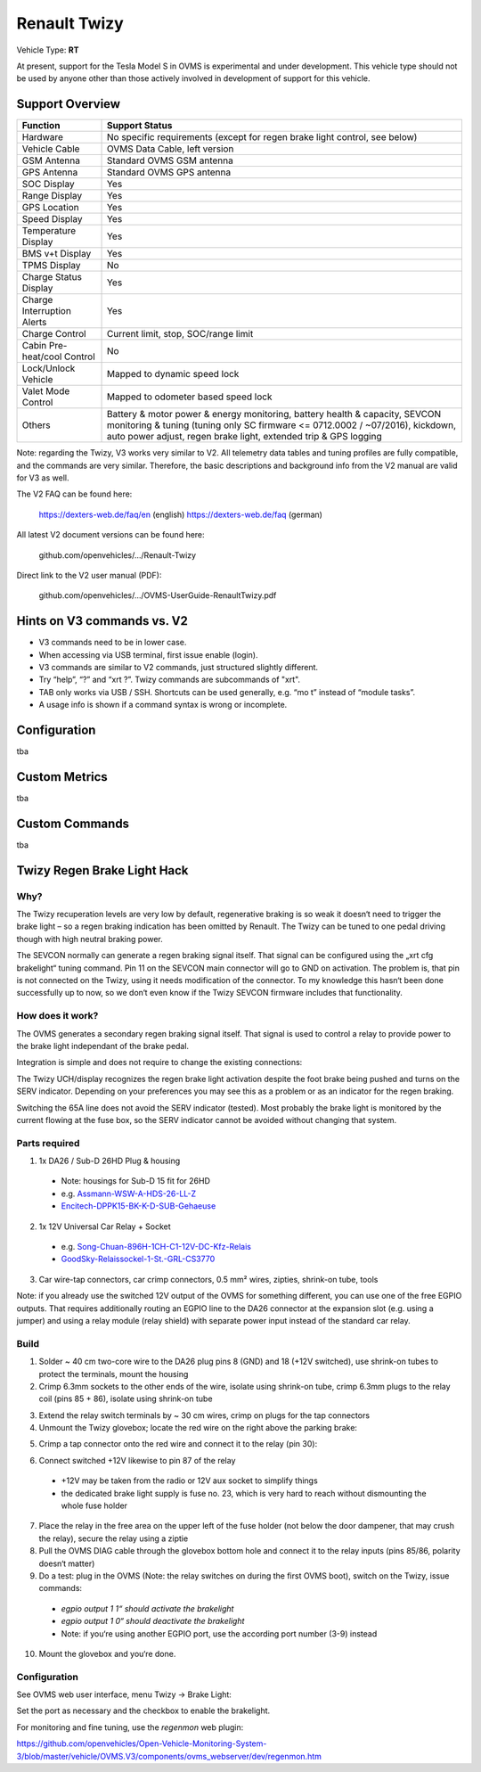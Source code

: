 =============
Renault Twizy
=============

Vehicle Type: **RT**

At present, support for the Tesla Model S in OVMS is experimental and under development. This vehicle type should not be used by anyone other than those actively involved in development of support for this vehicle.

----------------
Support Overview
----------------

=========================== ==============
Function                    Support Status
=========================== ==============
Hardware                    No specific requirements (except for regen brake light control, see below)
Vehicle Cable               OVMS Data Cable, left version
GSM Antenna                 Standard OVMS GSM antenna
GPS Antenna                 Standard OVMS GPS antenna
SOC Display                 Yes
Range Display               Yes
GPS Location                Yes
Speed Display               Yes
Temperature Display         Yes
BMS v+t Display             Yes
TPMS Display                No
Charge Status Display       Yes
Charge Interruption Alerts  Yes
Charge Control              Current limit, stop, SOC/range limit
Cabin Pre-heat/cool Control No
Lock/Unlock Vehicle         Mapped to dynamic speed lock
Valet Mode Control          Mapped to odometer based speed lock
Others                      Battery & motor power & energy monitoring, battery health & capacity, SEVCON monitoring & tuning (tuning only SC firmware <= 0712.0002 / ~07/2016), kickdown, auto power adjust, regen brake light,  extended trip & GPS logging
=========================== ==============

Note: regarding the Twizy, V3 works very similar to V2. All telemetry data tables and tuning profiles are fully compatible, and the commands are very similar. Therefore, the basic descriptions and background info from the V2 manual are valid for V3 as well.

The V2 FAQ can be found here:

	https://dexters-web.de/faq/en		(english)
	https://dexters-web.de/faq		(german)

All latest V2 document versions can be found here:

  github.com/openvehicles/.../Renault-Twizy

Direct link to the V2 user manual (PDF):

  github.com/openvehicles/.../OVMS-UserGuide-RenaultTwizy.pdf

---------------------------
Hints on V3 commands vs. V2
---------------------------

* V3 commands need to be in lower case.
* When accessing via USB terminal, first issue enable (login).
* V3 commands are similar to V2 commands, just structured slightly different.
* Try “help”, “?” and “xrt ?”. Twizy commands are subcommands of "xrt".
* TAB only works via USB / SSH. Shortcuts can be used generally, e.g.  “mo t” instead of “module tasks”.
* A usage info is shown if a command syntax is wrong or incomplete.

-------------
Configuration
-------------

tba

--------------
Custom Metrics
--------------

tba

---------------
Custom Commands
---------------

tba

----------------------------
Twizy Regen Brake Light Hack
----------------------------

^^^^
Why?
^^^^

The Twizy recuperation levels are very low by default, regenerative braking is so weak it doesn‘t need to trigger the brake light – so a regen braking indication has been omitted by Renault. The Twizy can be tuned to one pedal driving though with high neutral braking power.

The SEVCON normally can generate a regen braking signal itself. That signal can be configured using the „xrt cfg brakelight“ tuning command. Pin 11 on the SEVCON main connector will go to GND on activation. The problem is, that pin is not connected on the Twizy, using it needs modification of the connector. To my knowledge this hasn‘t been done successfully up to now, so we don‘t even know if the Twizy SEVCON firmware includes that functionality.

^^^^^^^^^^^^^^^^^
How does it work?
^^^^^^^^^^^^^^^^^

The OVMS generates a secondary regen braking signal itself. That signal is used to control a relay to provide power to the brake light independant of the brake pedal.

Integration is simple and does not require to change the existing connections:

.. image:: brakehack1.png

The Twizy UCH/display recognizes the regen brake light activation despite the foot brake being pushed and turns on the SERV indicator. Depending on your preferences you may see this as a problem or as an indicator for the regen braking.

Switching the 65A line does not avoid the SERV indicator (tested). Most probably the brake light is monitored by the current flowing at the fuse box, so the SERV indicator cannot be avoided without changing that system.

^^^^^^^^^^^^^^
Parts required
^^^^^^^^^^^^^^

1. 1x DA26 / Sub-D 26HD Plug & housing

  * Note: housings for Sub-D 15 fit for 26HD
  * e.g. `Assmann-WSW-A-HDS-26-LL-Z <https://www.voelkner.de/products/45955/Assmann-WSW-A-HDS-26-LL-Z-D-SUB-Stiftleiste-180-Polzahl-26-Loetkelch-1St..html>`_
  * `Encitech-DPPK15-BK-K-D-SUB-Gehaeuse <https://www.voelkner.de/products/1043836/Encitech-DPPK15-BK-K-D-SUB-Gehaeuse-Polzahl-15-Kunststoff-180-Schwarz-1St..html>`_

2. 1x 12V Universal Car Relay + Socket

  * e.g. `Song-Chuan-896H-1CH-C1-12V-DC-Kfz-Relais <https://www.voelkner.de/products/37453/Song-Chuan-896H-1CH-C1-12V-DC-Kfz-Relais-12-V-DC-50A-1-Wechsler.html>`_
  * `GoodSky-Relaissockel-1-St.-GRL-CS3770 <https://www.voelkner.de/products/54579/GoodSky-Relaissockel-1-St.-GRL-CS3770.html>`_

3. Car wire-tap connectors, car crimp connectors, 0.5 mm² wires, zipties, shrink-on tube, tools

Note: if you already use the switched 12V output of the OVMS for something different, you can use one of the free EGPIO outputs. That requires additionally routing an EGPIO line to the DA26 connector at the expansion slot (e.g. using a jumper) and using a relay module (relay shield) with separate power input instead of the standard car relay.

^^^^^
Build
^^^^^

1. Solder ~ 40 cm two-core wire to the DA26 plug pins 8 (GND) and 18 (+12V switched), use shrink-on tubes to protect the terminals, mount the housing

2. Crimp 6.3mm sockets to the other ends of the wire, isolate using shrink-on tube, crimp 6.3mm plugs to the relay coil (pins 85 + 86), isolate using shrink-on tube

.. image:: brakehack2.jpg
.. image:: brakehack3.jpg

3. Extend the relay switch terminals by ~ 30 cm wires, crimp on plugs for the tap connectors

4. Unmount the Twizy glovebox; locate the red wire on the right above the parking brake:

.. image:: brakehack4.jpg

5. Crimp a tap connector onto the red wire and connect it to the relay (pin 30):

.. image:: brakehack5.jpg

6. Connect switched +12V likewise to pin 87 of the relay

  * +12V may be taken from the radio or 12V aux socket to simplify things
  * the dedicated brake light supply is fuse no. 23, which is very hard to reach without dismounting the whole fuse holder

7. Place the relay in the free area on the upper left of the fuse holder (not below the door dampener, that may crush the relay), secure the relay using a ziptie

8. Pull the OVMS DIAG cable through the glovebox bottom hole and connect it to the relay inputs (pins 85/86, polarity doesn‘t matter)

9. Do a test: plug in the OVMS (Note: the relay switches on during the first OVMS boot), switch on the Twizy, issue commands:

  * *egpio output 1 1“ should activate the brakelight*
  * *egpio output 1 0“ should deactivate the brakelight*
  * Note: if you‘re using another EGPIO port, use the according port number (3-9) instead

10. Mount the glovebox and you‘re done.

^^^^^^^^^^^^^
Configuration
^^^^^^^^^^^^^

See OVMS web user interface, menu Twizy → Brake Light:

.. image:: brakehack6.png

Set the port as necessary and the checkbox to enable the brakelight.

For monitoring and fine tuning, use the *regenmon* web plugin:

https://github.com/openvehicles/Open-Vehicle-Monitoring-System-3/blob/master/vehicle/OVMS.V3/components/ovms_webserver/dev/regenmon.htm

